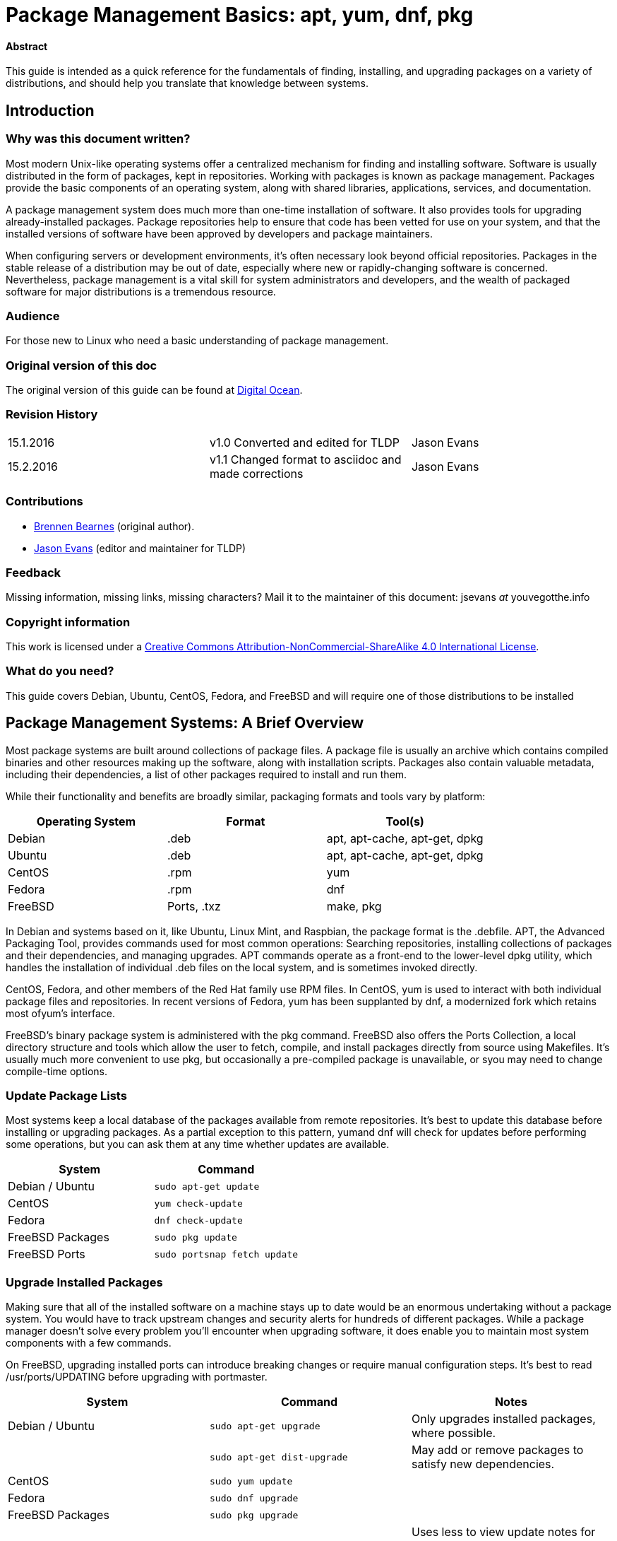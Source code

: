 = Package Management Basics: apt, yum, dnf, pkg

==== Abstract

This guide is intended as a quick reference for the fundamentals of finding, installing, and upgrading packages on a variety of distributions, and should help you translate that knowledge between systems.

== Introduction

Why was this document written?
~~~~~~~~~~~~~~~~~~~~~~~~~~~~~~

Most modern Unix-like operating systems offer a centralized mechanism for finding and installing software. Software is usually distributed in the form of packages, kept in repositories. Working with packages is known as package management. Packages provide the basic components of an operating system, along with shared libraries, applications, services, and documentation.

A package management system does much more than one-time installation of software. It also provides tools for upgrading already-installed packages. Package repositories help to ensure that code has been vetted
for use on your system, and that the installed versions of software have been approved by developers and package maintainers.

When configuring servers or development environments, it's often necessary look beyond official repositories. Packages in the stable release of a distribution may be out of date, especially where new or
rapidly-changing software is concerned. Nevertheless, package management is a vital skill for system administrators and developers, and the wealth of packaged software for major distributions is a tremendous
resource.

Audience
~~~~~~~~

For those new to Linux who need a basic understanding of package management.

Original version of this doc
~~~~~~~~~~~~~~~~~~~~~~~~~~~~

The original version of this guide can be found at
https://www.digitalocean.com/community/tutorials/package-management-basics-apt-yum-dnf-pkg[Digital
Ocean].

Revision History
~~~~~~~~~~~~~~~~

[cols="^,^,^",]
|=============================================================================
|15.1.2016 |v1.0 Converted and edited for TLDP |Jason Evans
|15.2.2016 |v1.1 Changed format to asciidoc and made corrections |Jason Evans
|=============================================================================

Contributions
~~~~~~~~~~~~~

* https://www.digitalocean.com/community/users/bpb[Brennen Bearnes]
(original author).
* http://wiki.tldp.org/Jason%20Evans[Jason Evans] (editor and maintainer for TLDP)

Feedback
~~~~~~~~

Missing information, missing links, missing characters? Mail it to the maintainer of this document: jsevans _at_ youvegotthe.info

Copyright information
~~~~~~~~~~~~~~~~~~~~~

This work is licensed under a https://creativecommons.org/licenses/by-nc-sa/4.0/[Creative Commons Attribution-NonCommercial-ShareAlike 4.0 International License].

What do you need?
~~~~~~~~~~~~~~~~~

This guide covers Debian, Ubuntu, CentOS, Fedora, and FreeBSD and will require one of those distributions to be installed

Package Management Systems: A Brief Overview
--------------------------------------------

Most package systems are built around collections of package files. A package file is usually an archive which contains compiled binaries and other resources making up the software, along with installation scripts. Packages also contain valuable metadata, including their dependencies, a list of other packages required to install and run them.

While their functionality and benefits are broadly similar, packaging formats and tools vary by platform:

[cols="^,<,^",options="header",]
|===========================================
|Operating System |Format |Tool(s)
|Debian |.deb |apt, apt-cache, apt-get, dpkg
|Ubuntu |.deb |apt, apt-cache, apt-get, dpkg
|CentOS |.rpm |yum
|Fedora |.rpm |dnf
|FreeBSD |Ports, .txz |make, pkg
|===========================================

In Debian and systems based on it, like Ubuntu, Linux Mint, and Raspbian, the package format is the .debfile. APT, the Advanced Packaging Tool, provides commands used for most common operations: Searching repositories, installing collections of packages and their dependencies, and managing upgrades. APT commands operate as a front-end to the lower-level dpkg utility, which handles the installation of individual .deb files on the local system, and is sometimes invoked directly.

CentOS, Fedora, and other members of the Red Hat family use RPM files. In CentOS, yum is used to interact with both individual package files and repositories. In recent versions of Fedora, yum has been supplanted by dnf, a modernized fork which retains most ofyum's interface.

FreeBSD's binary package system is administered with the pkg command. FreeBSD also offers the Ports Collection, a local directory structure and tools which allow the user to fetch, compile, and install packages directly from source using Makefiles. It's usually much more convenient to use pkg, but occasionally a pre-compiled package is unavailable, or syou may need to change compile-time options.

Update Package Lists
~~~~~~~~~~~~~~~~~~~~

Most systems keep a local database of the packages available from remote
repositories. It's best to update this database before installing or
upgrading packages. As a partial exception to this
pattern, yumand dnf will check for updates before performing some
operations, but you can ask them at any time whether updates are
available.

[cols="^,^",options="header",]
|=========================================
|System |Command
|Debian / Ubuntu |`sudo apt-get update`
|CentOS |`yum check-update`
|Fedora |`dnf check-update`
|FreeBSD Packages |`sudo pkg update`
|FreeBSD Ports |`sudo portsnap fetch update`
|=========================================

Upgrade Installed Packages
~~~~~~~~~~~~~~~~~~~~~~~~~~

Making sure that all of the installed software on a machine stays up to
date would be an enormous undertaking without a package system. You
would have to track upstream changes and security alerts for hundreds of
different packages. While a package manager doesn't solve every problem
you'll encounter when upgrading software, it does enable you to maintain
most system components with a few commands.

On FreeBSD, upgrading installed ports can introduce breaking changes or
require manual configuration steps. It's best to
read /usr/ports/UPDATING before upgrading with portmaster.

[cols="^,<,^",options="header",]
|=======================================================================
|System |Command |Notes
|Debian / Ubuntu |`sudo apt-get upgrade` |Only upgrades installed
packages, where possible.

| |`sudo apt-get dist-upgrade` |May add or remove packages to satisfy new
dependencies.

|CentOS |`sudo yum update` |

|Fedora |`sudo dnf upgrade` |

|FreeBSD Packages |`sudo pkg upgrade` |

|FreeBSD Ports |`less /usr/ports/UPDATING` |Uses less to view update notes
for ports (use arrow keys to scroll, pressq to quit).

| |`cd /usr/ports/ports-mgmt/portmaster && sudo make install && sudo
portmaster -a` |Installs portmaster and uses it to update installed
ports.
|=======================================================================

Find a Package
~~~~~~~~~~~~~~

Most distributions offer a graphical or menu-driven front end to package
collections. These can be a good way to browse by category and discover
new software. Often, however, the quickest and most effective way to
locate a package is to search with command-line tools.

[cols="^,<,^",options="header",]
|=======================================================================
|System |Command |Notes
|Debian / Ubuntu |`apt-cache search search_string` |

|CentOS |`yum search search_string` |

| |`yum search all search_string` |Searches all fields, including
description.

|Fedora |`dnf search search_string` |

| |`dnf search all search_string` |Searches all fields, including
description.

|FreeBSD Packages |`pkg search search_string` |Searches by name.

| |`pkg search -f search_string` |Searches by name, returning full
descriptions.

| |`pkg search -D search_string` |Searches description.

|FreeBSD Ports |`cd /usr/ports && make search name=package` |Searches by
name.

| |`cd /usr/ports && make search key=search_string` |Searches comments,
descriptions, and dependencies.
|=======================================================================

View Info About a Specific Package
~~~~~~~~~~~~~~~~~~~~~~~~~~~~~~~~~~

When deciding what to install, it's often helpful to read detailed
descriptions of packages. Along with human-readable text, these often
include metadata like version numbers and a list of the package's
dependencies.

[cols="^,<,^",options="header",]
|=======================================================================
|System |Command |Notes
|Debian / Ubuntu |`apt-cache show package` |Shows locally-cached info
about a package.

| |`dpkg -s package` |Shows the current installed status of a package.

|CentOS |`yum info package` |

| |`yum deplist package` |Lists dependencies for a package.

|Fedora |`dnf info package` |

| |`dnf repoquery -\/-requires package` |Lists dependencies for a package.

|FreeBSD Packages |`pkg info package` |Shows info for an installed
package.

|FreeBSD Ports |`cd /usr/ports/category/port && cat pkg-descr` |
|=======================================================================

Install a Package from Repositories
~~~~~~~~~~~~~~~~~~~~~~~~~~~~~~~~~~~

Once you know the name of a package, you can usually install it and its
dependencies with a single command. In general, you can supply multiple
packages to install simply by listing them all.

[cols="^,<,^",options="header",]
|=======================================================================
|System |Command |Notes
|Debian / Ubuntu |`sudo apt-get install package` |

| |`sudo apt-get install package1 package2 ...` |Installs all listed
packages.

| |`sudo apt-get install -y package` |Assumes "yes" where apt would
usually prompt to continue.

|CentOS |`sudo yum install package` |

| |`sudo yum install package1 package2 ...` |Installs all listed packages.

| |`sudo yum install -y package` |Assumes "yes" where yum would usually
prompt to continue.

|Fedora |`sudo dnf install package` |

| |`sudo dnf install package1 package2 ...` |Installs all listed packages.

| |sudo dnf install -y package |Assumes "yes" where dnf would usually
prompt to continue.

|FreeBSD Packages |`sudo pkg install package` |

| |`sudo pkg install package1 package2 ...` |Installs all listed packages.

|FreeBSD Ports |`cd /usr/ports/category/port && sudo make install` |Builds
and installs a port from source.
|=======================================================================

Install a Package from the Local Filesystem
~~~~~~~~~~~~~~~~~~~~~~~~~~~~~~~~~~~~~~~~~~~

Sometimes, even though software isn't officially packaged for a given
operating system, a developer or vendor will offer package files for
download. You can usually retrieve these with your web browser, or
viacurl on the command line. Once a package is on the target system, it
can often be installed with a single command.

On Debian-derived systems, dpkg handles individual package files. If a
package has unmet dependencies, gdebi can often be used to retrieve them
from official repositories.

On CentOS and Fedora systems, yum and dnf are used to install individual
files, and will also handle needed dependencies.

[cols="^,<,^",options="header",]
|=======================================================================
|System |Command |Notes
|Debian / Ubuntu |`sudo dpkg -i package.deb` |

| |`sudo apt-get install -yg debi && sudo gdebi package.deb` |Installs and
uses gdebi to install package.deb and retrieve any missing dependencies.

|CentOS |`sudo yum install package.rpm` |

|Fedora |`sudo dnf install package.rpm` |

|FreeBSD Packages |`sudo pkg add package.txz` |

| |`sudo pkg add -f package.txz` |Installs package even if already
installed.
|=======================================================================

Remove One or More Installed Packages
~~~~~~~~~~~~~~~~~~~~~~~~~~~~~~~~~~~~~

Since a package manager knows what files are provided by a given
package, it can usually remove them cleanly from a system if the
software is no longer needed.

[cols="^,<,^",options="header",]
|=======================================================================
|System |Command |Notes
|Debian / Ubuntu |`sudo apt-get remove package` |

| |`sudo apt-get autoremove` |Removes unneeded packages.|

|CentOS |`sudo yum remove package` |

|Fedora |`sudo dnf erase package` |

|FreeBSD Packages |`sudo pkg delete package` |

| |`sudo pkg autoremove` |Removes unneeded packages.

|FreeBSD Ports |`sudo pkg delete package` |

| |`cd /usr/ports/path_to_port && make deinstall` |De-installs an
installed port.
|=======================================================================

Get Help
~~~~~~~~

In addition to web-based documentation, keep in mind that Unix manual
pages (usually referred to as man pages) are available for most commands
from the shell. To read a page, use man:

----------
$ man page
----------

In man, you can navigate with the arrow keys. Press / to search for text
within the page, and q to quit.

[cols="^,<,^",options="header",]
|=======================================================================
|System |Command |Notes
|Debian / Ubuntu |`man apt-get` |Updating the local package database and
working with packages.

| |`man apt-cache` |Querying the local package database.

| |`man dpkg` |Working with individual package files and querying
installed packages.

|CentOS |`man yum` |

|Fedora |`man dnf` |

|FreeBSD Packages |`man pkg` |Working with pre-compiled binary packages.

|FreeBSD Ports |`man ports` |Working with the Ports Collection.
|=======================================================================

Conclusion and Further Reading
------------------------------

This guide provides an overview of basic operations that can be
cross-referenced between systems, but only scratches the surface of a
complex topic. For greater detail on a given system, you can consult the
following resources:

1.  https://www.digitalocean.com/community/tutorials/ubuntu-and-debian-package-management-essentials[This
guide] covers Ubuntu and Debian package management in detail.
2.  There's an https://www.centos.org/docs/5/html/yum/[official CentOS
guide to managing software
with~]https://www.centos.org/docs/5/html/yum/[yum].
3.  There's a https://fedoraproject.org/wiki/Dnf[Fedora wiki page
about~]https://fedoraproject.org/wiki/Dnf[dnf], and an
https://dnf.readthedocs.org/en/latest/index.html[official manual
for~]https://dnf.readthedocs.org/en/latest/index.html[dnf]https://dnf.readthedocs.org/en/latest/index.html[~itself].
4.  https://www.digitalocean.com/community/tutorials/how-to-manage-packages-on-freebsd-10-1-with-pkg[This
guide] covers FreeBSD package management using pkg.
5.  The https://www.freebsd.org/doc/handbook/[FreeBSD Handbook] contains
a https://www.freebsd.org/doc/handbook/ports-using.html[section on using
the Ports Collection].

